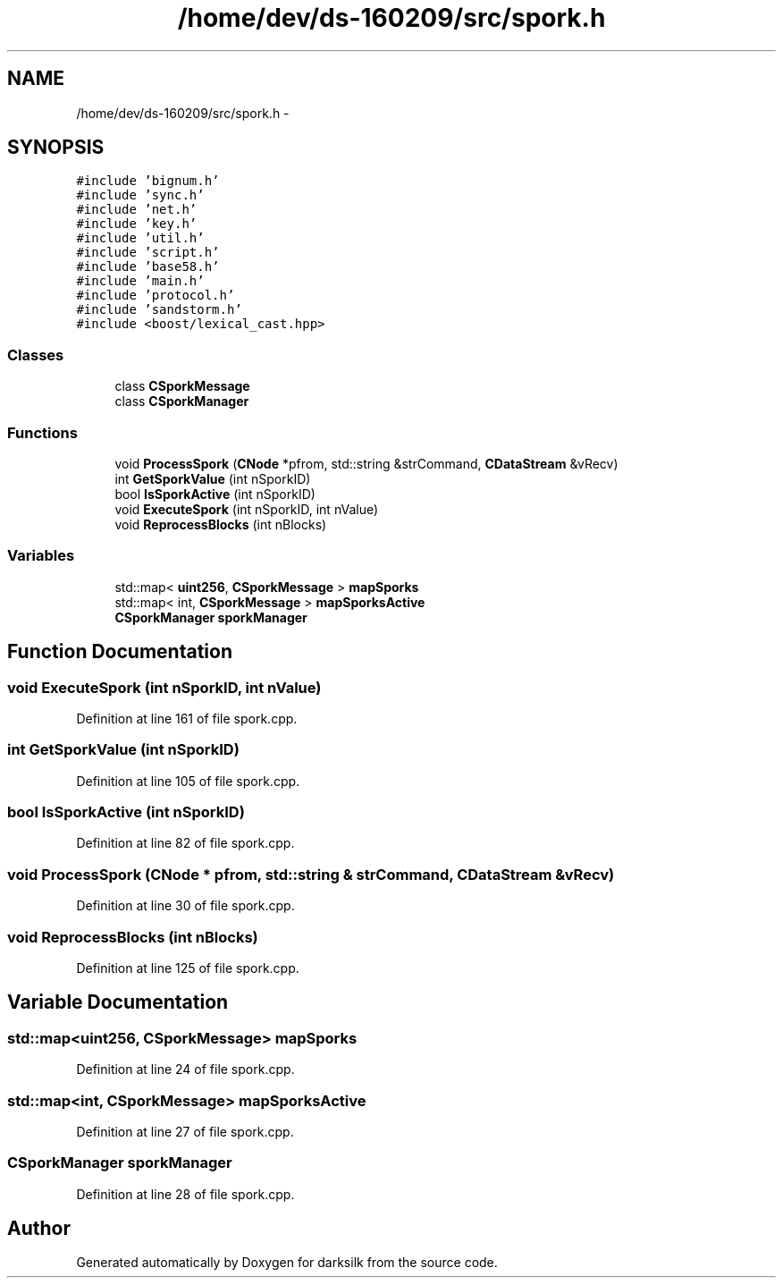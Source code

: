 .TH "/home/dev/ds-160209/src/spork.h" 3 "Wed Feb 10 2016" "Version 1.0.0.0" "darksilk" \" -*- nroff -*-
.ad l
.nh
.SH NAME
/home/dev/ds-160209/src/spork.h \- 
.SH SYNOPSIS
.br
.PP
\fC#include 'bignum\&.h'\fP
.br
\fC#include 'sync\&.h'\fP
.br
\fC#include 'net\&.h'\fP
.br
\fC#include 'key\&.h'\fP
.br
\fC#include 'util\&.h'\fP
.br
\fC#include 'script\&.h'\fP
.br
\fC#include 'base58\&.h'\fP
.br
\fC#include 'main\&.h'\fP
.br
\fC#include 'protocol\&.h'\fP
.br
\fC#include 'sandstorm\&.h'\fP
.br
\fC#include <boost/lexical_cast\&.hpp>\fP
.br

.SS "Classes"

.in +1c
.ti -1c
.RI "class \fBCSporkMessage\fP"
.br
.ti -1c
.RI "class \fBCSporkManager\fP"
.br
.in -1c
.SS "Functions"

.in +1c
.ti -1c
.RI "void \fBProcessSpork\fP (\fBCNode\fP *pfrom, std::string &strCommand, \fBCDataStream\fP &vRecv)"
.br
.ti -1c
.RI "int \fBGetSporkValue\fP (int nSporkID)"
.br
.ti -1c
.RI "bool \fBIsSporkActive\fP (int nSporkID)"
.br
.ti -1c
.RI "void \fBExecuteSpork\fP (int nSporkID, int nValue)"
.br
.ti -1c
.RI "void \fBReprocessBlocks\fP (int nBlocks)"
.br
.in -1c
.SS "Variables"

.in +1c
.ti -1c
.RI "std::map< \fBuint256\fP, \fBCSporkMessage\fP > \fBmapSporks\fP"
.br
.ti -1c
.RI "std::map< int, \fBCSporkMessage\fP > \fBmapSporksActive\fP"
.br
.ti -1c
.RI "\fBCSporkManager\fP \fBsporkManager\fP"
.br
.in -1c
.SH "Function Documentation"
.PP 
.SS "void ExecuteSpork (int nSporkID, int nValue)"

.PP
Definition at line 161 of file spork\&.cpp\&.
.SS "int GetSporkValue (int nSporkID)"

.PP
Definition at line 105 of file spork\&.cpp\&.
.SS "bool IsSporkActive (int nSporkID)"

.PP
Definition at line 82 of file spork\&.cpp\&.
.SS "void ProcessSpork (\fBCNode\fP * pfrom, std::string & strCommand, \fBCDataStream\fP & vRecv)"

.PP
Definition at line 30 of file spork\&.cpp\&.
.SS "void ReprocessBlocks (int nBlocks)"

.PP
Definition at line 125 of file spork\&.cpp\&.
.SH "Variable Documentation"
.PP 
.SS "std::map<\fBuint256\fP, \fBCSporkMessage\fP> mapSporks"

.PP
Definition at line 24 of file spork\&.cpp\&.
.SS "std::map<int, \fBCSporkMessage\fP> mapSporksActive"

.PP
Definition at line 27 of file spork\&.cpp\&.
.SS "\fBCSporkManager\fP sporkManager"

.PP
Definition at line 28 of file spork\&.cpp\&.
.SH "Author"
.PP 
Generated automatically by Doxygen for darksilk from the source code\&.
